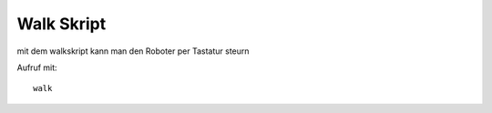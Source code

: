 Walk Skript
===========

mit dem walkskript kann man den Roboter per Tastatur steurn

Aufruf mit::

    walk

.. todo:: Mehr info